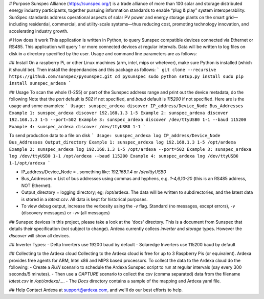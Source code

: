 # Purpose
Sunspec Alliance (https://sunspec.org/) is a trade alliance of more than 100 solar and storage distributed energy industry participants, together pursuing information standards to enable “plug & play” system interoperability. SunSpec standards address operational aspects of solar PV power and energy storage plants on the smart grid—including residential, commercial, and utility-scale systems—thus reducing cost, promoting technology innovation, and accelerating industry growth.

# How does it work
This application is written in Python, to query Sunspec compatible devices connected via Ethernet or RS485. This application will query 1 or more connected devices at regular intervals. Data will be written to log files on disk in a directory specified by the user. Usage and command line parameters are as follows:

## Install
On a raspberry Pi, or other Linux machines (arm, intel, mips or whetever), make sure Python is installed (which it should be). Then install the dependancies and this package as follows:
```
git clone --recursive https://github.com/sunspec/pysunspec.git
cd pysunspec
sudo python setup.py install
sudo pip install sunspec_ardexa
```

## Usage
To scan the whole (1-255) or part of the Sunspec address range and print out the device metadata, do the following
Note that the `port` default is `502` if not specified, and `baud` default is `115200` if not specified. Here are is the usage and some examples:
```
Usage: sunspec_ardexa discover IP_address/Device_Node Bus_Addresses
Example 1: sunspec_ardexa discover 192.168.1.3 1-5
Example 2: sunspec_ardexa discover 192.168.1.3 1-5 --port=502
Example 3: sunspec_ardexa discover /dev/ttyUSB0 1-1 --baud 115200
Example 4: sunspec_ardexa discover /dev/ttyUSB0 1-1
```

To send production data to a file on disk 
```
Usage: sunspec_ardexa log IP_address/Device_Node Bus_Addresses Output_directory
Example 1: sunspec_ardexa log 192.168.1.3 1-5 /opt/ardexa
Example 2: sunspec_ardexa log 192.168.1.3 1-5 /opt/ardexa --port=502
Example 3: sunspec_ardexa log /dev/ttyUSB0 1-1 /opt/ardexa --baud 115200
Example 4: sunspec_ardexa log /dev/ttyUSB0 1-1/opt/ardexa
```

- IP_address/Device_Node = ..something like: `192.168.1.4` or `/dev/ttyUSB0`
- Bus_Addresses = List of bus addresses using commas and hyphens, e.g. `1-4,6,10-20` (this is an RS485 address, NOT Ethernet). 
- Output_directory = logging directory; eg; /opt/ardexa. The data will be written to subdirectories, and the latest data is stored in a `latest.csv`. All data is kept for historical purposes. 
- To view debug output, increase the verbosity using the `-v` flag. Standard (no messages, except errors), `-v` (discovery messages) or `-vv` (all messages)

## Sunspec devices
In this project, please take a look at the 'docs' directory. This is a document from Sunspec that details their specification (not subject to change). Ardexa currently collecs `inverter` and `storage` types. However the `discover` will show all devices.

## Inverter Types:
- Delta Inverters use 19200 baud by default
- Solaredge Inverters use 115200 baud by default

## Collecting to the Ardexa cloud
Collecting to the Ardexa cloud is free for up to 3 Raspberry Pis (or equivalent). Ardexa provides free agents for ARM, Intel x86 and MIPS based processors. To collect the data to the Ardexa cloud do the following:
- Create a `RUN` scenario to schedule the Ardexa Sunspec script to run at regular intervals (say every 300 seconds/5 minutes).
- Then use a `CAPTURE` scenario to collect the csv (comma separated) data from the filename `latest.csv` in `/opt/ardexa/...`. 
- The `Docs` directory contains a sample of the mapping and Ardexa yaml file.

## Help
Contact Ardexa at support@ardexa.com, and we'll do our best efforts to help.


